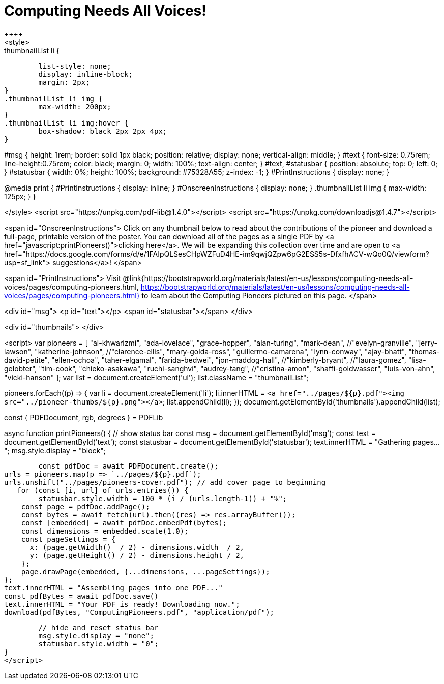 = Computing Needs All Voices!
++++
<style>
.thumbnailList li {
	list-style: none;
	display: inline-block;
	margin: 2px;
}
.thumbnailList li img {
	max-width: 200px;
}
.thumbnailList li img:hover {
	box-shadow: black 2px 2px 4px;
}

#msg {
	height:		1rem;
	border: 	solid 1px black;
	position: 	relative;
	display: 	none;
	vertical-align: middle;
}
#text {
	font-size: 	0.75rem;
	line-height:0.75rem;
	color: 		black;
	margin: 	0;
	width: 		100%;
	text-align:	center;
}
#text, #statusbar { position: absolute; top: 0; left: 0; }
#statusbar { width: 0%; height: 100%; background: #75328A55; z-index: -1; }
#PrintInstructions { display: none; }

@media print {
	#PrintInstructions { display: inline; }
	#OnscreenInstructions { display: none; }
	.thumbnailList li img { max-width: 125px; }
}

</style>
<script src="https://unpkg.com/pdf-lib@1.4.0"></script>
<script src="https://unpkg.com/downloadjs@1.4.7"></script>

<span id="OnscreenInstructions">
Click on any thumbnail below to read about the contributions of the pioneer and download a full-page, printable version of the poster. You can download all of the pages as a single PDF by <a href="javascript:printPioneers()">clicking here</a>. We will be expanding this collection over time and are open to <a href="https://docs.google.com/forms/d/e/1FAIpQLSesCHpWZFuD4HE-im9qwjQZpw6pG2ESS5s-DfxfhACV-wQo0Q/viewform?usp=sf_link"> suggestions</a>!
</span>

<span id="PrintInstructions">
Visit @link{https://bootstrapworld.org/materials/latest/en-us/lessons/computing-needs-all-voices/pages/computing-pioneers.html, https://bootstrapworld.org/materials/latest/en-us/lessons/computing-needs-all-voices/pages/computing-pioneers.html} to learn about the Computing Pioneers pictured on this page.
</span>

<div id="msg">
	<p id="text"></p>
	<span id="statusbar"></span>
</div>

<div id="thumbnails">
</div>

<script>
var pioneers = [
	"al-khwarizmi",
	"ada-lovelace",
	"grace-hopper",
	"alan-turing",
	"mark-dean",
	//"evelyn-granville",
	"jerry-lawson",
	"katherine-johnson",
	//"clarence-ellis",
	"mary-golda-ross",
	"guillermo-camarena",
	"lynn-conway",
	"ajay-bhatt",
	"thomas-david-petite",
	"ellen-ochoa",
	"taher-elgamal",
	"farida-bedwei",
	"jon-maddog-hall",
	//"kimberly-bryant",
	//"laura-gomez",
	"lisa-gelobter",
	"tim-cook",
	"chieko-asakawa",
	"ruchi-sanghvi",
	"audrey-tang",
	//"cristina-amon",
	"shaffi-goldwasser",
	"luis-von-ahn",
	"vicki-hanson"
];
var list = document.createElement('ul');
list.className = "thumbnailList";

pioneers.forEach((p) => {
	var li = document.createElement('li');
	li.innerHTML = `<a href="../pages/${p}.pdf"><img src="../pioneer-thumbs/${p}.png"></a>`;
	list.appendChild(li);
});
document.getElementById('thumbnails').appendChild(list);

// load required symbols, trim the dependency graph
const { PDFDocument, rgb, degrees } = PDFLib

async function printPioneers() {
	// show status bar
	const msg = document.getElementById('msg');
	const text = document.getElementById('text');
	const statusbar = document.getElementById('statusbar');
	text.innerHTML = "Gathering pages...";
	msg.style.display = "block";

  	const pdfDoc = await PDFDocument.create();
	urls = pioneers.map(p => `../pages/${p}.pdf`);
	urls.unshift("../pages/pioneers-cover.pdf"); // add cover page to beginning
    for (const [i, url] of urls.entries()) {
		statusbar.style.width = 100 * (i / (urls.length-1)) + "%";
	    const page = pdfDoc.addPage();
	    const bytes = await fetch(url).then((res) => res.arrayBuffer());
	    const [embedded] = await pdfDoc.embedPdf(bytes);
	    const dimensions = embedded.scale(1.0);
	    const pageSettings = {
	      x: (page.getWidth()  / 2) - dimensions.width  / 2,
	      y: (page.getHeight() / 2) - dimensions.height / 2,
	    };
	    page.drawPage(embedded, {...dimensions, ...pageSettings});
	};
	text.innerHTML = "Assembling pages into one PDF..."
	const pdfBytes = await pdfDoc.save()
	text.innerHTML = "Your PDF is ready! Downloading now.";
	download(pdfBytes, "ComputingPioneers.pdf", "application/pdf");

	// hide and reset status bar
	msg.style.display = "none";
	statusbar.style.width = "0";
}
</script>
++++
